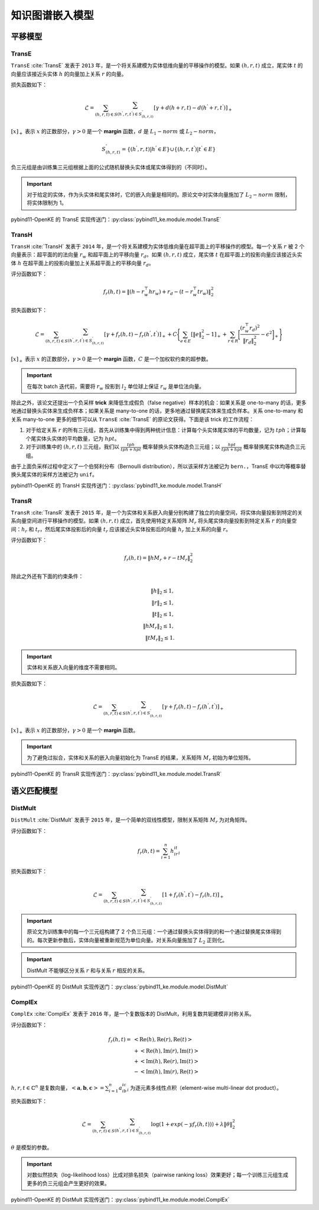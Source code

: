 知识图谱嵌入模型
==================================

平移模型
----------------------------------

.. _transe:

TransE
^^^^^^^^^^^^^^^^^^^^^^^^^^^^^^^^^^

``TransE`` :cite:`TransE` 发表于 ``2013`` 年，是一个将关系建模为实体低维向量的平移操作的模型。如果 :math:`(h,r,t)` 成立，尾实体 :math:`t` 的向量应该接近头实体 :math:`h` 的向量加上关系 :math:`r` 的向量。

损失函数如下：

.. math::

    \mathcal{L} = \sum_{(h,r,t) \in S} \sum_{(h^{'},r,t^{'}) \in S^{'}_{(h,r,t)}}
    [\gamma + d(h+r,t) - d(h^{'}+r,t^{'})]_{+}

:math:`[x]_{+}` 表示 :math:`x` 的正数部分，:math:`\gamma > 0` 是一个 **margin** 函数，:math:`d` 是 :math:`L_{1}-norm` 或 :math:`L_{2}-norm`，

.. math::

    S^{'}_{(h,r,t)}=\{(h^{'},r,t)|h^{'} \in E\} \cup \{(h,r,t^{'})|t^{'} \in E\}

负三元组是由训练集三元组根据上面的公式随机替换头实体或尾实体得到的（不同时）。

.. Important:: 对于给定的实体，作为头实体和尾实体时，它的嵌入向量是相同的。原论文中对实体向量施加了 :math:`L_{2}-norm` 限制，将实体限制为 1。

pybind11-OpenKE 的 TransE 实现传送门：:py:class:`pybind11_ke.module.model.TransE`

.. _transh:

TransH
^^^^^^^^^^^^^^^^^^^^^^^^^^^^^^^^^^

``TransH`` :cite:`TransH` 发表于 ``2014`` 年，是一个将关系建模为实体低维向量在超平面上的平移操作的模型。每一个关系 :math:`r` 被 2 个向量表示：超平面的的法向量 :math:`r_w` 和超平面上的平移向量 :math:`r_d`。如果 :math:`(h,r,t)` 成立，尾实体 :math:`t` 在超平面上的投影向量应该接近头实体 :math:`h` 在超平面上的投影向量加上关系超平面上的平移向量 :math:`r_d`。

评分函数如下：

.. math::

    f_r(h,t)=\Vert (h-r_w^\top hr_w)+r_d-(t-r_w^\top tr_w)\Vert^2_2

损失函数如下：

.. math::

    \mathcal{L} = \sum_{(h,r,t) \in S} \sum_{(h^{'},r,t^{'}) \in S^{'}_{(h,r,t)}}
    [\gamma + f_r(h,t) - f_r(h^{'},t^{'})]_{+}+
    C\Bigg\{ \sum_{e \in E}[\Vert e \Vert^2_2 - 1]_{+} + \sum_{r \in R}\bigg[ \frac{(r_w^\top r_d)^2}{\Vert r_d \Vert^2_2} - \epsilon^2\bigg]_{+} \Bigg\}

:math:`[x]_{+}` 表示 :math:`x` 的正数部分，:math:`\gamma > 0` 是一个 **margin** 函数，:math:`C` 是一个加权软约束的超参数。

.. Important:: 在每次 batch 迭代前，需要将 :math:`r_w` 投影到 :math:`l_2` 单位球上保证 :math:`r_w` 是单位法向量。

除此之外，该论文还提出一个负采样 **trick** 来降低生成假负（false negative）样本的机会：如果关系是 one-to-many 的话，更多地通过替换头实体来生成负样本；如果关系是 many-to-one 的话，更多地通过替换尾实体来生成负样本。关系 one-to-many 和关系 many-to-one 更多的细节可以从 ``TransE`` :cite:`TransE` 的原论文获得。下面是该 trick 的工作流程：

1. 对于给定关系 :math:`r` 的所有三元组，首先从训练集中得到两种统计信息：计算每个头实体尾实体的平均数量，记为 :math:`tph`；计算每个尾实体头实体的平均数量，记为 :math:`hpt`。

2. 对于训练集中的 :math:`(h,r,t)` 三元组，我们以 :math:`\frac{tph}{tph+hpt}` 概率替换头实体构造负三元组；以 :math:`\frac{hpt}{tph+hpt}` 概率替换尾实体构造负三元组。

由于上面负采样过程中定义了一个伯努利分布（Bernoulli distribution），所以该采样方法被记为 ``bern.``，TransE 中以均等概率替换头尾实体的采样方法被记为 ``unif``。

pybind11-OpenKE 的 TransH 实现传送门：:py:class:`pybind11_ke.module.model.TransH`

.. _transr:

TransR
^^^^^^^^^^^^^^^^^^^^^^^^^^^^^^^^^^

``TransR`` :cite:`TransR` 发表于 ``2015`` 年，是一个为实体和关系嵌入向量分别构建了独立的向量空间，将实体向量投影到特定的关系向量空间进行平移操作的模型。如果 :math:`(h,r,t)` 成立，首先使用特定关系矩阵 :math:`M_r` 将头尾实体向量投影到特定关系 :math:`r` 的向量空间：:math:`h_r` 和 :math:`t_r`，然后尾实体投影后的向量 :math:`t_r` 应该接近头实体投影后的向量 :math:`h_r` 加上关系的向量 :math:`r`。

评分函数如下：

.. math::

    f_r(h,t)=\Vert hM_r+r-tM_r \Vert^2_2

除此之外还有下面的约束条件：

.. math::
    
    \Vert h \Vert_2 \leq 1,\\
    \Vert r \Vert_2 \leq 1,\\
    \Vert t \Vert_2 \leq 1,\\
    \Vert hM_r \Vert_2 \leq 1,\\
    \Vert tM_r \Vert_2 \leq 1.

.. Important:: 实体和关系嵌入向量的维度不需要相同。

损失函数如下：

.. math::

    \mathcal{L} = \sum_{(h,r,t) \in S} \sum_{(h^{'},r,t^{'}) \in S^{'}_{(h,r,t)}}
    [\gamma + f_r(h,t) - f_r(h^{'},t^{'})]_{+}
    
:math:`[x]_{+}` 表示 :math:`x` 的正数部分，:math:`\gamma > 0` 是一个 **margin** 函数。

.. Important:: 为了避免过拟合，实体和关系的嵌入向量初始化为 TransE 的结果，关系矩阵 :math:`M_r` 初始为单位矩阵。

pybind11-OpenKE 的 TransR 实现传送门：:py:class:`pybind11_ke.module.model.TransR`

语义匹配模型
----------------------------------

.. _distMult:

DistMult
^^^^^^^^^^^^^^^^^^^^^^^^^^^^^^^^^^

``DistMult`` :cite:`DistMult` 发表于 ``2015`` 年，是一个简单的双线性模型，限制关系矩阵 :math:`M_r` 为对角矩阵。

评分函数如下：

.. math::

    f_r(h,t)=\sum_{i=1}^{n}h_ir_it_i

损失函数如下：

.. math::

    \mathcal{L} = \sum_{(h,r,t) \in S} \sum_{(h^{'},r,t^{'}) \in S^{'}_{(h,r,t)}}
    [1 + f_r(h^{'},t^{'}) - f_r(h,t)]_{+}

.. Important:: 原论文为训练集中的每一个三元组构建了 2 个负三元组：一个通过替换头实体得到的和一个通过替换尾实体得到的。每次更新参数后，实体向量被重新规范为单位向量。对关系向量施加了 :math:`L_2` 正则化。

.. Important:: DistMult 不能够区分关系 :math:`r` 和与关系 :math:`r` 相反的关系。

pybind11-OpenKE 的 DistMult 实现传送门：:py:class:`pybind11_ke.module.model.DistMult`

.. _complex:

ComplEx
^^^^^^^^^^^^^^^^^^^^^^^^^^^^^^^^^^

``ComplEx`` :cite:`ComplEx` 发表于 ``2016`` 年，是一个复数版本的 DistMult，利用复数共轭建模非对称关系。

评分函数如下：

.. math::

    f_r(h,t)=&<\operatorname{Re}(h),\operatorname{Re}(r),\operatorname{Re}(t)>\\
             &+<\operatorname{Re}(h),\operatorname{Im}(r),\operatorname{Im}(t)>\\
             &+<\operatorname{Im}(h),\operatorname{Re}(r),\operatorname{Im}(t)>\\
             &-<\operatorname{Im}(h),\operatorname{Im}(r),\operatorname{Re}(t)>

:math:`h, r, t \in \mathbb{C}^n` 是复数向量，:math:`< \mathbf{a}, \mathbf{b}, \mathbf{c} >=\sum_{i=1}^{n}a_ib_ic_i` 为逐元素多线性点积（element-wise multi-linear dot product）。

损失函数如下：

.. math::

    \mathcal{L} = \sum_{(h,r,t) \in S} \sum_{(h^{'},r,t^{'}) \in S^{'}_{(h,r,t)}}
    \log(1+exp(-yf_r(h,t)))+\lambda\Vert \theta \Vert^2_2

:math:`\theta` 是模型的参数。

.. Important:: 对数似然损失（log-likelihood loss）比成对排名损失（pairwise ranking loss）效果更好；每一个训练三元组生成更多的负三元组会产生更好的效果。

pybind11-OpenKE 的 DistMult 实现传送门：:py:class:`pybind11_ke.module.model.ComplEx`